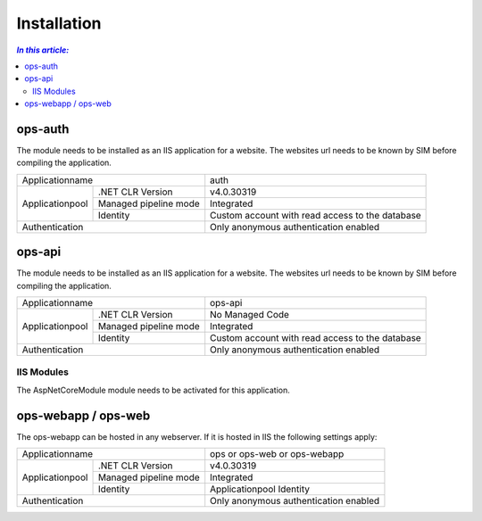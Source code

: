 =============
Installation
=============

.. contents:: `In this article:`
    :depth: 2
    :local:


--------
ops-auth
--------


The module needs to be installed as an IIS application for a website. The websites url needs to be known by SIM before compiling the application.

+-----------------------------------------+-------------------------------------------------+
| Applicationname                         | auth                                            |
+-----------------+-----------------------+-------------------------------------------------+
|                 | .NET CLR Version      | v4.0.30319                                      |
|                 +-----------------------+-------------------------------------------------+
| Applicationpool | Managed pipeline mode | Integrated                                      |
|                 +-----------------------+-------------------------------------------------+
|                 | Identity              | Custom account with read access to the database |
+-----------------+-----------------------+-------------------------------------------------+
| Authentication                          | Only anonymous authentication enabled           |
+-----------------------------------------+-------------------------------------------------+


-------
ops-api
-------

The module needs to be installed as an IIS application for a website. The websites url needs to be known by SIM before compiling the application.


+---------------------------------------+-----------------------------------------------+
|Applicationname                        |ops-api                                        |
+----------------+----------------------+-----------------------------------------------+
|                |.NET CLR Version      |No Managed Code                                |
|                +----------------------+-----------------------------------------------+
|Applicationpool |Managed pipeline mode |Integrated                                     |
|                +----------------------+-----------------------------------------------+
|                |Identity              |Custom account with read access to the database|
+----------------+----------------------+-----------------------------------------------+
|Authentication                         |Only anonymous authentication enabled          |
+---------------------------------------+-----------------------------------------------+


IIS Modules
^^^^^^^^^^^

The AspNetCoreModule module needs to be activated for this application.


--------------------
ops-webapp / ops-web
--------------------

The ops-webapp can be hosted in any webserver.
If it is hosted in IIS the following settings apply:

+---------------------------------------+-----------------------------------------------+
|Applicationname                        |ops or ops-web or ops-webapp                   |
+----------------+----------------------+-----------------------------------------------+
|                |.NET CLR Version      |v4.0.30319                                     |
|                +----------------------+-----------------------------------------------+
|Applicationpool |Managed pipeline mode |Integrated                                     |
|                +----------------------+-----------------------------------------------+
|                |Identity              |Applicationpool Identity                       |
+----------------+----------------------+-----------------------------------------------+
|Authentication                         |Only anonymous authentication enabled          |
+---------------------------------------+-----------------------------------------------+
